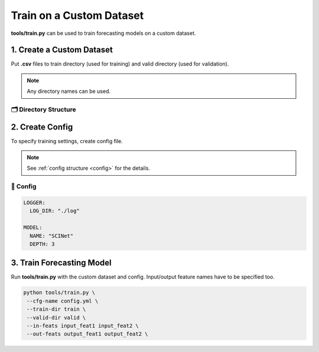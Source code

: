 =========================
Train on a Custom Dataset
=========================

**tools/train.py** can be used to train forecasting models on a custom dataset.

--------------------------
1. Create a Custom Dataset
--------------------------

Put **.csv** files to train directory (used for training) and valid directory (used for validation).

.. note:: Any directory names can be used.

🗂 Directory Structure
----------------------

.. image:: ../../../img/train-tool.jpg
   :scale: 100%
   :align: center

----------------
2. Create Config
----------------

To specify training settings, create config file.

.. note:: See :ref:`config structure <config>` for the details.

📝 Config
---------

.. code-block::

   LOGGER:
     LOG_DIR: "./log"

   MODEL:
     NAME: "SCINet"
     DEPTH: 3

--------------------------
3. Train Forecasting Model
--------------------------

Run **tools/train.py** with the custom dataset and config. Input/output feature names have to be specified too.

.. code-block:: bash

   python tools/train.py \
    --cfg-name config.yml \
    --train-dir train \
    --valid-dir valid \
    --in-feats input_feat1 input_feat2 \
    --out-feats output_feat1 output_feat2 \